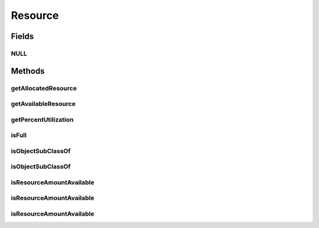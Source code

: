 Resource
========

.. java:package:: org.cloudbus.cloudsim.resources
   :noindex:

.. java:type:: public interface Resource extends ResourceCapacity

   An interface to represent a physical or virtual resource (like RAM, CPU or Bandwidth) that doesn't provide direct features to change allocated amount of resource. Objects that directly implement this interface are supposed to define the capacity and amount of allocated resource in their constructors.

   :author: Uros Cibej, Anthony Sulistio, Manoel Campos da Silva Filho

Fields
------
NULL
^^^^

.. java:field::  Resource NULL
   :outertype: Resource

   An attribute that implements the Null Object Design Pattern for \ :java:ref:`Resource`\  objects.

Methods
-------
getAllocatedResource
^^^^^^^^^^^^^^^^^^^^

.. java:method::  long getAllocatedResource()
   :outertype: Resource

   Gets the current total amount of allocated resource.

   :return: amount of allocated resource

getAvailableResource
^^^^^^^^^^^^^^^^^^^^

.. java:method::  long getAvailableResource()
   :outertype: Resource

   Gets the amount of the resource that is available (free).

   :return: the amount of available resource

getPercentUtilization
^^^^^^^^^^^^^^^^^^^^^

.. java:method::  double getPercentUtilization()
   :outertype: Resource

   Gets the current percentage of resource utilization in scale from 0 to 1. It is the percentage of the total resource capacity that is currently allocated.

   :return: current resource utilization (allocation) percentage in scale from 0 to 1

isFull
^^^^^^

.. java:method::  boolean isFull()
   :outertype: Resource

   Checks if the resource is full or not.

   :return: \ ``true``\  if the storage is full, \ ``false``\  otherwise

isObjectSubClassOf
^^^^^^^^^^^^^^^^^^

.. java:method:: static boolean isObjectSubClassOf(Object object, Class classWanted)
   :outertype: Resource

   Checks if a given object is instance of a given class.

   :param object: the object to check
   :param classWanted: the class to verify if the object is instance of
   :return: true if the object is instance of the given class, false otherwise

isObjectSubClassOf
^^^^^^^^^^^^^^^^^^

.. java:method::  boolean isObjectSubClassOf(Class classWanted)
   :outertype: Resource

   Checks if this object is instance of a given class.

   :param classWanted: the class to verify if the object is instance of
   :return: true if the object is instance of the given class, false otherwise

isResourceAmountAvailable
^^^^^^^^^^^^^^^^^^^^^^^^^

.. java:method::  boolean isResourceAmountAvailable(long amountToCheck)
   :outertype: Resource

   Checks if there is a specific amount of resource available (free).

   :param amountToCheck: the amount of resource to check if is free.
   :return: true if the specified amount is free; false otherwise

isResourceAmountAvailable
^^^^^^^^^^^^^^^^^^^^^^^^^

.. java:method::  boolean isResourceAmountAvailable(Resource resource)
   :outertype: Resource

   Checks if there the capacity required for the given resource is available (free) at this resource. This method is commonly used to check if there is a specific amount of resource free at a physical resource (this Resource instance) that is required by a virtualized resource (the given Resource).

   :param resource: the resource to check if its capacity is available at the current resource
   :return: true if the capacity required by the given Resource is free; false otherwise

   **See also:** :java:ref:`.isResourceAmountAvailable(long)`

isResourceAmountAvailable
^^^^^^^^^^^^^^^^^^^^^^^^^

.. java:method::  boolean isResourceAmountAvailable(double amountToCheck)
   :outertype: Resource

   Checks if there is a specific amount of resource available (free), where such amount is a double value that will be converted to long.

   This method is just a shorthand to avoid explicitly converting a double to long.

   :param amountToCheck: the amount of resource to check if is free.
   :return: true if the specified amount is free; false otherwise

   **See also:** :java:ref:`.isResourceAmountAvailable(long)`

